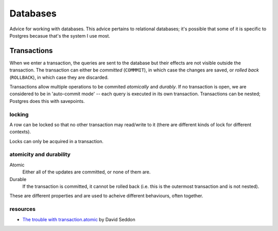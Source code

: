 Databases
=========

Advice for working with databases. This advice pertains to relational
databases; it's possible that some of it is specific to Postgres becasue that's
the system I use most.

Transactions
------------

When we enter a transaction, the queries are sent to the database but their
effects are not visible outside the transaction. The transaction can either be
*committed* (``COMMMIT``), in which case the changes are saved, or *rolled
back* (``ROLLBACK``), in which case they are discarded.

Transactions allow multiple operations to be commited *atomically* and
*durably*. If no transaction is open, we are considered to be in 'auto-commit
mode' -- each query is executed in its own transaction. Transactions can be
nested; Postgres does this with savepoints.

locking
^^^^^^^

A row can be locked so that no other transaction may read/write to it (there
are different kinds of lock for different contexts).

Locks can only be acquired in a transaction.

atomicity and durability
^^^^^^^^^^^^^^^^^^^^^^^^

Atomic
   Either all of the updates are committed, or none of them are.

Durable
   If the transaction is committed, it cannot be rolled back (i.e. this is the
   outermost transaction and is not nested).

These are different properties and are used to acheive different behaviours,
often together.


resources
^^^^^^^^^

- `The trouble with transaction.atomic
  <https://seddonym.me/2020/11/19/trouble-atomic/>`_ by David Seddon
